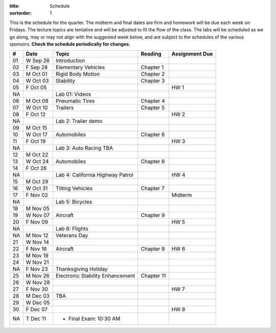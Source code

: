 :title: Schedule
:sortorder: 1

This is the schedule for the quarter. The midterm and final dates are firm and
homework will be due each week on Fridays. The lecture topics are tentative and
will be adjusted to fit the flow of the class. The labs will be scheduled as we
go along, may or may not align with the suggested week below, and are subject
to the schedules of the various sponsors. **Check the schedule periodically for
changes.**

== ==========  ====================================  =========================  ===============
#  Date        Topic                                 Reading                    Assignment Due
== ==========  ====================================  =========================  ===============
01 W Sep 26    Introduction
02 F Sep 28    Elementary Vehicles                   Chapter 1
-- ----------  ------------------------------------  -------------------------  ---------------
03 M Oct 01    Rigid Body Motion                     Chapter 2
04 W Oct 03    Stability                             Chapter 3
05 F Oct 05                                                                     HW 1
NA             Lab 01: Videos
-- ----------  ------------------------------------  -------------------------  ---------------
06 M Oct 08    Pneumatic Tires                       Chapter 4
07 W Oct 10    Trailers                              Chapter 5
08 F Oct 12                                                                     HW 2
NA             Lab 2: Trailer demo
-- ----------  ------------------------------------  -------------------------  ---------------
09 M Oct 15
10 W Oct 17    Automobiles                           Chapter 6
11 F Oct 19                                                                     HW 3
NA             Lab 3: Auto Racing TBA
-- ----------  ------------------------------------  -------------------------  ---------------
12 M Oct 22
13 W Oct 24    Automobiles                           Chapter 6
14 F Oct 26
NA             Lab 4: California Highway Patrol                                 HW 4
-- ----------  ------------------------------------  -------------------------  ---------------
15 M Oct 29
16 W Oct 31    Tilting Vehicles                      Chapter 7
17 F Nov 02                                                                     Midterm
NA             Lab 5: Bicycles
-- ----------  ------------------------------------  -------------------------  ---------------
18 M Nov 05
19 W Nov 07    Aircraft                              Chapter 9
20 F Nov 09                                                                     HW 5
NA             Lab 6: Flights
-- ----------  ------------------------------------  -------------------------  ---------------
NA M Nov 12    Veterans Day
21 W Nov 14
22 F Nov 16    Aircraft                              Chapter 9                  HW 6
-- ----------  ------------------------------------  -------------------------  ---------------
23 M Nov 19
24 W Nov 21
NA F Nov 23    Thanksgiving Holiday
-- ----------  ------------------------------------  -------------------------  ---------------
25 M Nov 26    Electronic Stability Enhancement      Chapter 11
26 W Nov 28
27 F Nov 30                                                                     HW 7
-- ----------  ------------------------------------  -------------------------  ---------------
28 M Dec 03    TBA
29 W Dec 05
30 F Dec 07                                                                     HW 8
-- ----------  ------------------------------------  -------------------------  ---------------
NA T Dec 11    - Final Exam: 10:30 AM
== ==========  ====================================  =========================  ===============
